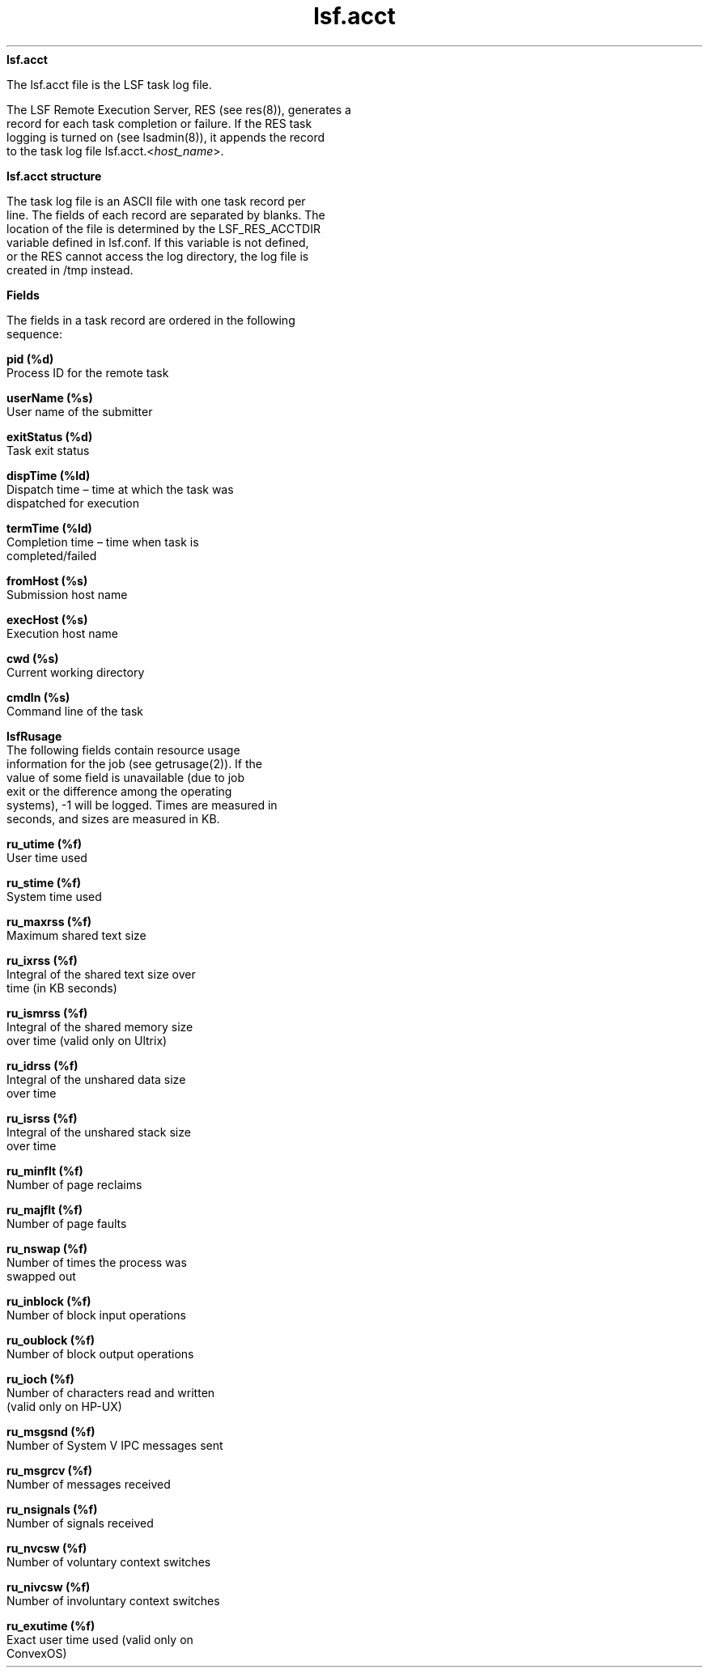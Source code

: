 
.ad l

.ll 72

.TH lsf.acct 5 September 2009" "" "Platform LSF Version 7.0.6"
.nh
\fBlsf.acct\fR
.sp 2
   The lsf.acct file is the LSF task log file.
.sp 2
   The LSF Remote Execution Server, RES (see res(8)), generates a
   record for each task completion or failure. If the RES task
   logging is turned on (see lsadmin(8)), it appends the record
   to the task log file lsf.acct.<\fIhost_name\fR>.
.sp 2 .SH "lsf.acct structure"
\fBlsf.acct structure\fR
.sp 2
   The task log file is an ASCII file with one task record per
   line. The fields of each record are separated by blanks. The
   location of the file is determined by the LSF_RES_ACCTDIR
   variable defined in lsf.conf. If this variable is not defined,
   or the RES cannot access the log directory, the log file is
   created in /tmp instead.
.sp 2 .SH "Fields"
\fBFields\fR
.sp 2
   The fields in a task record are ordered in the following
   sequence:
.sp 2
   \fBpid (%d)\fR
.br
               Process ID for the remote task
.sp 2
   \fBuserName (%s)\fR
.br
               User name of the submitter
.sp 2
   \fBexitStatus (%d)\fR
.br
               Task exit status
.sp 2
   \fBdispTime (%ld)\fR
.br
               Dispatch time – time at which the task was
               dispatched for execution
.sp 2
   \fBtermTime (%ld)\fR
.br
               Completion time – time when task is
               completed/failed
.sp 2
   \fBfromHost (%s)\fR
.br
               Submission host name
.sp 2
   \fBexecHost (%s)\fR
.br
               Execution host name
.sp 2
   \fBcwd (%s)\fR
.br
               Current working directory
.sp 2
   \fBcmdln (%s)\fR
.br
               Command line of the task
.sp 2
   \fBlsfRusage\fR
.br
               The following fields contain resource usage
               information for the job (see getrusage(2)). If the
               value of some field is unavailable (due to job
               exit or the difference among the operating
               systems), -1 will be logged. Times are measured in
               seconds, and sizes are measured in KB.
.sp 2
               \fBru_utime (%f)\fR
.br
                           User time used
.sp 2
               \fBru_stime (%f)\fR
.br
                           System time used
.sp 2
               \fBru_maxrss (%f)\fR
.br
                           Maximum shared text size
.sp 2
               \fBru_ixrss (%f)\fR
.br
                           Integral of the shared text size over
                           time (in KB seconds)
.sp 2
               \fBru_ismrss (%f)\fR
.br
                           Integral of the shared memory size
                           over time (valid only on Ultrix)
.sp 2
               \fBru_idrss (%f)\fR
.br
                           Integral of the unshared data size
                           over time
.sp 2
               \fBru_isrss (%f)\fR
.br
                           Integral of the unshared stack size
                           over time
.sp 2
               \fBru_minflt (%f)\fR
.br
                           Number of page reclaims
.sp 2
               \fBru_majflt (%f)\fR
.br
                           Number of page faults
.sp 2
               \fBru_nswap (%f)\fR
.br
                           Number of times the process was
                           swapped out
.sp 2
               \fBru_inblock (%f)\fR
.br
                           Number of block input operations
.sp 2
               \fBru_oublock (%f)\fR
.br
                           Number of block output operations
.sp 2
               \fBru_ioch (%f)\fR
.br
                           Number of characters read and written
                           (valid only on HP-UX)
.sp 2
               \fBru_msgsnd (%f)\fR
.br
                           Number of System V IPC messages sent
.sp 2
               \fBru_msgrcv (%f)\fR
.br
                           Number of messages received
.sp 2
               \fBru_nsignals (%f)\fR
.br
                           Number of signals received
.sp 2
               \fBru_nvcsw (%f)\fR
.br
                           Number of voluntary context switches
.sp 2
               \fBru_nivcsw (%f)\fR
.br
                           Number of involuntary context switches
.sp 2
               \fBru_exutime (%f)\fR
.br
                           Exact user time used (valid only on
                           ConvexOS)
